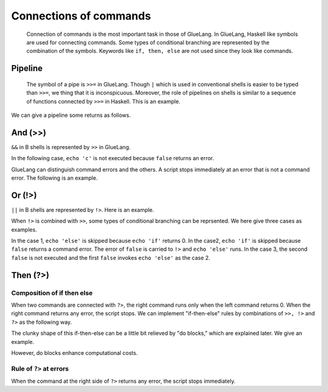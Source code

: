 =============================
Connections of commands
=============================

 Connection of commands is the most important task in those of GlueLang. In GlueLang, Haskell like symbols are used for connecting commands. Some types of conditional branching are represented by the combination of the symbols. Keywords like ``if, then, else`` are not used since they look like commands.

Pipeline
=============================

 The symbol of a pipe is ``>>=`` in GlueLang. Though ``|`` which is used in conventional shells is easier to be typed than ``>>=``, we thing that it is inconspicuous. Moreover, the role of pipelines on shells is similar to a sequence of functions connected by ``>>=`` in Haskell. This is an example.

.. code-block:: bash
	:linenos: 

	$ cat pipeline2.glue 
	import PATH
	echo 'abc' >>= rev

	$ glue pipeline2.glue 
	cba

We can give a pipeline some returns as follows.

.. code-block:: bash
	:linenos: 

	$ cat pipeline2_fold.glue 
	import PATH

	echo 'efg'
	>>= rev

	echo 'hij' >>=
	rev

	$ glue pipeline2_fold.glue 
	gfe
	jih

And (>>)
=============================

``&&`` in B shells is represented by ``>>`` in GlueLang.

.. code-block:: bash
        :linenos:

	$ cat and.glue 
	/bin/echo 'a' >> /bin/echo 'b' >> /bin/echo 'c'
	$ glue ./and.glue 
	a
	b
	c

In the following case,  ``echo 'c'`` is not executed because ``false`` returns an error.


.. code-block:: bash
        :linenos:

	$ cat and2.glue 
	import PATH
	echo 'a' >> false >> echo 'c'
	$ glue and2.glue 
	a

GlueLang can distinguish command errors and the others. A script stops immediately at an error that is not a command error. The following is an example.

.. code-block:: bash
        :linenos:
	
	$ cat and2_error.glue 
	import PATH
	
	echo 'a' >> aaaa >> echo 'c'
	echo 'never come here'
	$ glue and2_error.glue 
	Parse error at line 3, char 13
		line3: echo 'a' >> aaaa >> echo 'c'
		                   ^
	
		Command aaaa not exist
		process_level 0
		exit_status 2
		pid 46505
	ERROR: 2
	
Or (!>)
=============================

``||`` in B shells are represented by ``!>``. Here is an example.

.. code-block:: bash
        :linenos:

	$ cat or.glue 
	import PATH
	
	false !> echo 'Echo is executed.'
	true !> echo 'Echo is not executed.'
	$ glue or.glue 
	Echo is executed.

When ``!>`` is combined with ``>>``, some types of conditional branching can be reprsented. We here give three cases as examples.

.. code-block:: bash
        :linenos:

	$ cat or2.glue 
	import PATH
	
	true >> echo 'if' !> echo 'else'    # case 1
	false >> echo 'if' !> echo 'else'   # case 2
	false >> false !> echo 'else'       # case 3
	
	$ glue or2.glue 
	if
	else
	else

In the case 1, ``echo 'else'`` is skipped because ``echo 'if'`` returns 0. In the case2, ``echo 'if'`` is skipped because ``false`` returns a command error. The error of ``false`` is carried to ``!>`` and ``echo 'else'`` runs. In the case 3, the second ``false`` is not executed and the first ``false`` invokes ``echo 'else'`` as the case 2.

Then (?>)
=============================

Composition of if then else
-----------------------------

When two commands are connected with ``?>``, the right command runs only when the left command returns 0. When the right command returns any error, the script stops. We can implement "if-then-else" rules by combinations of ``>>, !>`` and ``?>`` as the following way.

.. code-block:: bash
        :linenos:

	$ cat if_then_else.glue 
	import PATH
	
	true ?> echo 'if' !>
	true ?> echo 'else' !>
	echo 'otherwise'
	
	false ?> echo 'if' !>
	true ?> echo 'else' !>
	echo 'otherwise'
	
	false ?> echo 'if' !>
	false ?> echo 'else' !>
	echo 'otherwise'
	
	$ glue if_then_else.glue 
	if
	else
	otherwise

The clunky shape of this if-then-else can be a little bit relieved by "do blocks," which are explained later. We give an example.
	
.. code-block:: bash
        :linenos:

	$ glue if_then_else2.glue 
	if
	$ cat if_then_else2.glue 
	import PATH
	
	true ?> do
	  echo 'if'
	!> true ?> do
	  echo 'else'
	!> do
	  echo 'otherwise'
	
	$ glue if_then_else2.glue 
	if
	
However, do blocks enhance computational costs.

Rule of ``?>`` at errors
-----------------------------

When the command at the right side of ``?>`` returns any error, the script stops immediately.
